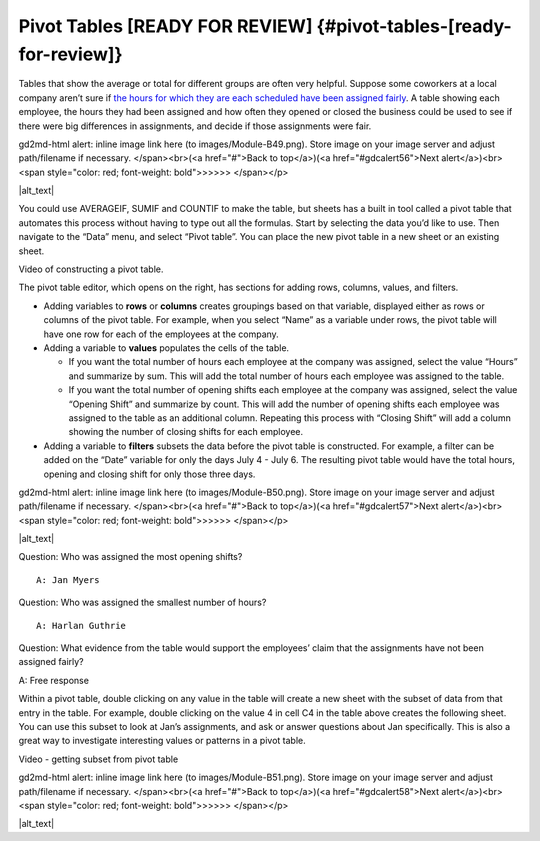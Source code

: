 .. Copyright (C)  Google, Runestone Interactive LLC
   This work is licensed under the Creative Commons Attribution-ShareAlike 4.0
   International License. To view a copy of this license, visit
   http://creativecommons.org/licenses/by-sa/4.0/.

.. _pivot_tables:

Pivot Tables [READY FOR REVIEW] {#pivot-tables-[ready-for-review]}
==================================================================

Tables that show the average or total for different groups are often
very helpful. Suppose some coworkers at a local company aren’t sure if
`the hours for which they are each scheduled have been assigned
fairly
<https://drive.google.com/open?id=1XnI8Z8UZJxzHeUAly7Qj2I5i1ZCxIs13YR72LcXYQjc>`__.
A table showing each employee, the hours they had been assigned and how
often they opened or closed the business could be used to see if there
were big differences in assignments, and decide if those assignments
were fair.

.. raw:: html

   <p id="gdcalert55" ><span style="color: red; font-weight: bold">>>>>>
gd2md-html alert: inline image link here (to images/Module-B49.png). Store image
on your image server and adjust path/filename if necessary. </span><br>(<a
href="#">Back to top</a>)(<a href="#gdcalert56">Next alert</a>)<br><span
style="color: red; font-weight: bold">>>>>> </span></p>

|alt_text|

You could use AVERAGEIF, SUMIF and COUNTIF to make the table, but sheets
has a built in tool called a pivot table that automates this process
without having to type out all the formulas. Start by selecting the data
you’d like to use. Then navigate to the “Data” menu, and select “Pivot
table”. You can place the new pivot table in a new sheet or an existing
sheet.

Video of constructing a pivot table.

The pivot table editor, which opens on the right, has sections for
adding rows, columns, values, and filters.

-  Adding variables to **rows** or **columns** creates groupings based
   on that variable, displayed either as rows or columns of the pivot
   table. For example, when you select “Name” as a variable under rows,
   the pivot table will have one row for each of the employees at the
   company.
-  Adding a variable to **values** populates the cells of the table.

   -  If you want the total number of hours each employee at the company
      was assigned, select the value “Hours” and summarize by sum. This
      will add the total number of hours each employee was assigned to
      the table.
   -  If you want the total number of opening shifts each employee at
      the company was assigned, select the value “Opening Shift” and
      summarize by count. This will add the number of opening shifts
      each employee was assigned to the table as an additional column.
      Repeating this process with “Closing Shift” will add a column
      showing the number of closing shifts for each employee.

-  Adding a variable to **filters** subsets the data before the pivot
   table is constructed. For example, a filter can be added on the
   “Date” variable for only the days July 4 - July 6. The resulting
   pivot table would have the total hours, opening and closing shift for
   only those three days.

.. raw:: html

   <p id="gdcalert56" ><span style="color: red; font-weight: bold">>>>>>
gd2md-html alert: inline image link here (to images/Module-B50.png). Store image
on your image server and adjust path/filename if necessary. </span><br>(<a
href="#">Back to top</a>)(<a href="#gdcalert57">Next alert</a>)<br><span
style="color: red; font-weight: bold">>>>>> </span></p>

|alt_text|

Question: Who was assigned the most opening shifts?

::

   A: Jan Myers

Question: Who was assigned the smallest number of hours?

::

   A: Harlan Guthrie

Question: What evidence from the table would support the employees’
claim that the assignments have not been assigned fairly?

A: Free response

Within a pivot table, double clicking on any value in the table will
create a new sheet with the subset of data from that entry in the table.
For example, double clicking on the value 4 in cell C4 in the table
above creates the following sheet. You can use this subset to look at
Jan’s assignments, and ask or answer questions about Jan specifically.
This is also a great way to investigate interesting values or patterns
in a pivot table.

Video - getting subset from pivot table

.. raw:: html

   <p id="gdcalert57" ><span style="color: red; font-weight: bold">>>>>>
gd2md-html alert: inline image link here (to images/Module-B51.png). Store image
on your image server and adjust path/filename if necessary. </span><br>(<a
href="#">Back to top</a>)(<a href="#gdcalert58">Next alert</a>)<br><span
style="color: red; font-weight: bold">>>>>> </span></p>

|alt_text|
